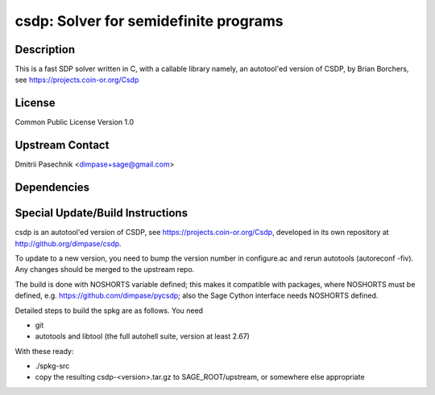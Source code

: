 csdp: Solver for semidefinite programs
======================================

Description
-----------

This is a fast SDP solver written in C, with a callable library namely,
an autotool'ed version of CSDP, by Brian Borchers, see
https://projects.coin-or.org/Csdp

License
-------

Common Public License Version 1.0


Upstream Contact
----------------

Dmitrii Pasechnik <dimpase+sage@gmail.com>

Dependencies
------------


Special Update/Build Instructions
---------------------------------

csdp is an autotool'ed version of CSDP, see
https://projects.coin-or.org/Csdp, developed in its own repository at
http://github.org/dimpase/csdp.

To update to a new version, you need to bump the version number in
configure.ac and rerun autotools (autoreconf -fiv). Any changes should
be merged to the upstream repo.

The build is done with NOSHORTS variable defined; this makes it
compatible with packages, where NOSHORTS must be defined, e.g.
https://github.com/dimpase/pycsdp; also the Sage Cython interface needs
NOSHORTS defined.

Detailed steps to build the spkg are as follows. You need

-  git
-  autotools and libtool (the full autohell suite, version at least
   2.67)

With these ready:

-  ./spkg-src
-  copy the resulting csdp-<version>.tar.gz to SAGE_ROOT/upstream,
   or somewhere else appropriate
